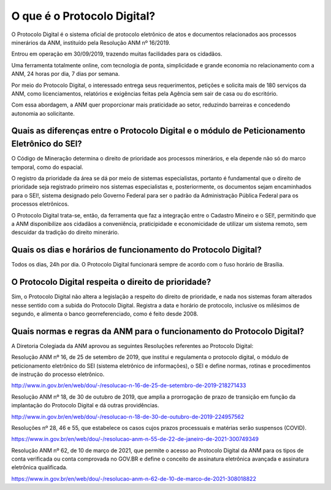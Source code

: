 O que é o Protocolo Digital?
=========================================================================

O Protocolo Digital é o sistema oficial de protocolo eletrônico de atos e documentos relacionados aos processos minerários da ANM, instituído pela Resolução ANM nº 16/2019.

Entrou em operação em 30/09/2019, trazendo muitas facilidades para os cidadãos.

Uma ferramenta totalmente online, com tecnologia de ponta, simplicidade e grande economia no relacionamento com a ANM, 24 horas por dia, 7 dias por semana. 

Por meio do Protocolo Digital, o interessado entrega seus requerimentos, petições e solicita mais de 180 serviços da ANM, como licenciamentos, relatórios e exigências feitas pela Agência sem sair de casa ou do escritório.  

Com essa abordagem, a ANM quer proporcionar mais praticidade ao setor, reduzindo barreiras e concedendo autonomia ao solicitante. 


Quais as diferenças entre o Protocolo Digital e o módulo de Peticionamento Eletrônico do SEI?
********************************************************************

O Código de Mineração determina o direito de prioridade aos processos minerários, e ela depende não só do marco temporal, como do espacial. 

O registro da prioridade da área se dá por meio de sistemas especialistas, portanto é fundamental que o direito de prioridade seja registrado primeiro nos sistemas especialistas e, posteriormente, os documentos sejam encaminhados para o SEI!, sistema designado pelo Governo Federal para ser o padrão da Administração Pública Federal para os processos eletrônicos.

O Protocolo Digital trata-se, então, da ferramenta que faz a integração entre o Cadastro Mineiro e o SEI!, permitindo que a ANM disponibilize aos cidadãos a conveniência, praticipidade e economicidade de utilizar um sistema remoto, sem descuidar da tradição do direito minerário.

Quais os dias e horários de funcionamento do Protocolo Digital?
********************************************************************

Todos os dias, 24h por dia. 
O Protocolo Digital funcionará sempre de acordo com o fuso horário de Brasília.

O Protocolo Digital respeita o direito de prioridade?
********************************************************************

Sim, o Protocolo Digital não altera a legislação a respeito do direito de prioridade, e nada nos sistemas foram alterados nesse sentido com a subida do Protocolo Digital. 
Registra a data e horário de protocolo, inclusive os milésimos de segundo, e alimenta o banco georreferenciado, como é feito desde 2008.

Quais normas e regras da ANM para o funcionamento do Protocolo Digital?
********************************************************************

A Diretoria Colegiada da ANM aprovou as seguintes Resoluções referentes ao Protocolo Digital:

Resolução ANM nº 16, de 25 de setembro de 2019, que institui e regulamenta o protocolo digital, o módulo de peticionamento eletrônico do SEI (sistema eletrônico de informações), o SEI e define normas, rotinas e procedimentos de instrução do processo eletrônico.

http://www.in.gov.br/en/web/dou/-/resolucao-n-16-de-25-de-setembro-de-2019-218271433

Resolução ANM nº 18, de 30 de outubro de 2019, que amplia a prorrogação de prazo de transição em função da implantação do Protocolo Digital e dá outras providências.

http://www.in.gov.br/en/web/dou/-/resolucao-n-18-de-30-de-outubro-de-2019-224957562

Resoluções nº 28, 46 e 55,  que estabelece os casos cujos prazos processuais e matérias serão suspensos (COVID).

https://www.in.gov.br/en/web/dou/-/resolucao-anm-n-55-de-22-de-janeiro-de-2021-300749349

Resolução ANM nº 62, de 10 de março de 2021, que permite o acesso ao Protocolo Digital da ANM para os tipos de conta verificada ou conta comprovada no GOV.BR e define o conceito de assinatura eletrônica avançada e assinatura eletrônica qualificada.

https://www.in.gov.br/en/web/dou/-/resolucao-anm-n-62-de-10-de-marco-de-2021-308018822
